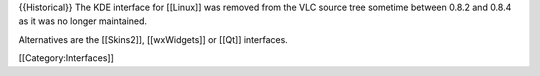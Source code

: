 {{Historical}} The KDE interface for [[Linux]] was removed from the VLC
source tree sometime between 0.8.2 and 0.8.4 as it was no longer
maintained.

Alternatives are the [[Skins2]], [[wxWidgets]] or [[Qt]] interfaces.

[[Category:Interfaces]]
